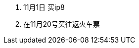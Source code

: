 ////
日程表应该只记录对时间有刚性要求的行动，而其他行动都应该为其让路。
·提醒自己开始落实某个项目
·你可能想要参与的活动
·提醒自己做出决定
////

. 11月1日 买ip8
. 在11月20号买往返火车票
